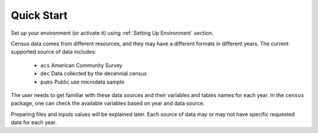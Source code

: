 Quick Start 
===========

Set up your environment (or activate it) using :ref:`Setting Up Environment` section. 

Census data comes from different resources, and they may have a different formats in different years. The current supported source of data includes:
    
    - ``acs``  American Community Survey
    - ``dec``  Data collected by the decennial census
    - ``pums`` Public use microdata sample

The user needs to get familiar with these data sources and their variables and tables names for each year. In the ``census`` package, one can check the available variables based on year and data source. 



Preparing files and inputs values will be explained later. Each source of data may or may not have specific requested data for each year. 